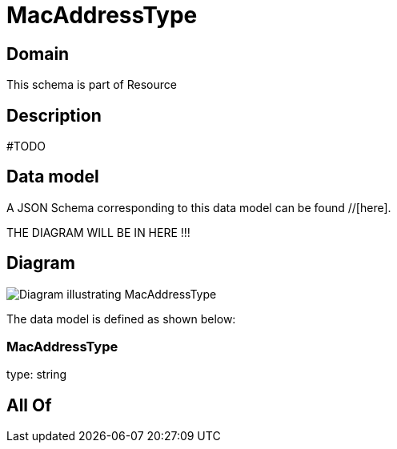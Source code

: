 = MacAddressType

[#domain]
== Domain

This schema is part of Resource

[#description]
== Description
#TODO


[#data_model]
== Data model

A JSON Schema corresponding to this data model can be found //[here].

THE DIAGRAM WILL BE IN HERE !!!

[#diagram]
== Diagram
image::Resource_MacAddressType.png[Diagram illustrating MacAddressType]


The data model is defined as shown below:


=== MacAddressType
type: string


[#all_of]
== All Of

